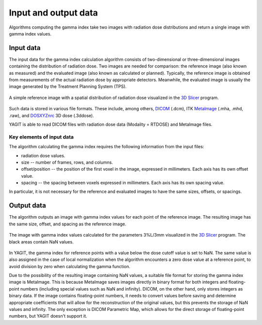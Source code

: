 Input and output data
=====================

Algorithms computing the gamma index take two images with radiation dose distributions
and return a single image with gamma index values.


Input data
----------

The input data for the gamma index calculation algorithm consists of two-dimensional or three-dimensional images
containing the distribution of radiation dose.
Two images are needed for comparison: the reference image (also known as measured)
and the evaluated image (also known as calculated or planned).
Typically, the reference image is obtained from measurements of the actual radiation dose by appropriate detectors.
Meanwhile, the evaluated image is usually the image generated by the Treatment Planning System (TPS).

.. figure:: _static/images/reference_image_example.png
   :alt: Example of a reference image
   :align: center
   :width: 90%

   A simple reference image with a spatial distribution of radiation dose visualized in the `3D Slicer`_ program.

.. _3D Slicer: https://www.slicer.org/

Such data is stored in various file formats.
These include, among others, `DICOM`_ (.dcm), ITK `MetaImage`_ (.mha, .mhd, .raw), and `DOSXYZnrc`_ 3D dose (.3ddose).

.. _DICOM: https://www.dicomstandard.org/
.. _MetaImage: https://github.com/Kitware/MetaIO
.. _DOSXYZnrc: https://github.com/nrc-cnrc/EGSnrc

YAGIT is able to read DICOM files with radiation dose data (Modality = RTDOSE) and MetaImage files.


Key elements of input data
~~~~~~~~~~~~~~~~~~~~~~~~~~

The algorithm calculating the gamma index requires the following information from the input files:

.. rst-class:: list

- radiation dose values.
- size -- number of frames, rows, and columns.
- offset/position -- the position of the first voxel in the image, expressed in millimeters.
  Each axis has its own offset value.
- spacing -- the spacing between voxels expressed in millimeters. Each axis has its own spacing value.

In particular, it is not necessary for the reference and evaluated images to have the same sizes, offsets, or spacings.


Output data
-----------

The algorithm outputs an image with gamma index values for each point of the reference image.
The resulting image has the same size, offset, and spacing as the reference image.

.. figure:: _static/images/gamma_image_example.png
   :alt: Example of a gamma index image
   :align: center
   :width: 90%

   The image with gamma index values calculated for the parameters 3%L/3mm visualized in the `3D Slicer`_ program.
   The black areas contain NaN values.

In YAGIT, the gamma index for reference points with a value below the dose cutoff value is set to NaN.
The same value is also assigned in the case of local normalization when the algorithm encounters a zero dose value
at a reference point, to avoid division by zero when calculating the gamma function.

Due to the possibility of the resulting image containing NaN values,
a suitable file format for storing the gamma index image is MetaImage.
This is because MetaImage saves images directly in binary format
for both integers and floating-point numbers (including special values such as NaN and infinity).
DICOM, on the other hand, only stores integers as binary data.
If the image contains floating-point numbers, it needs to convert values before saving
and determine appropriate coefficients that will allow for the reconstruction of the original values,
but this prevents the storage of NaN values and infinity.
The only exception is DICOM Parametric Map, which allows for the direct storage of floating-point numbers,
but YAGIT doesn't support it.
